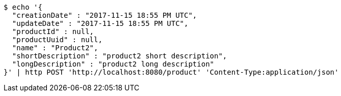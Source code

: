 [source,bash]
----
$ echo '{
  "creationDate" : "2017-11-15 18:55 PM UTC",
  "updateDate" : "2017-11-15 18:55 PM UTC",
  "productId" : null,
  "productUuid" : null,
  "name" : "Product2",
  "shortDescription" : "product2 short description",
  "longDescription" : "product2 long description"
}' | http POST 'http://localhost:8080/product' 'Content-Type:application/json'
----